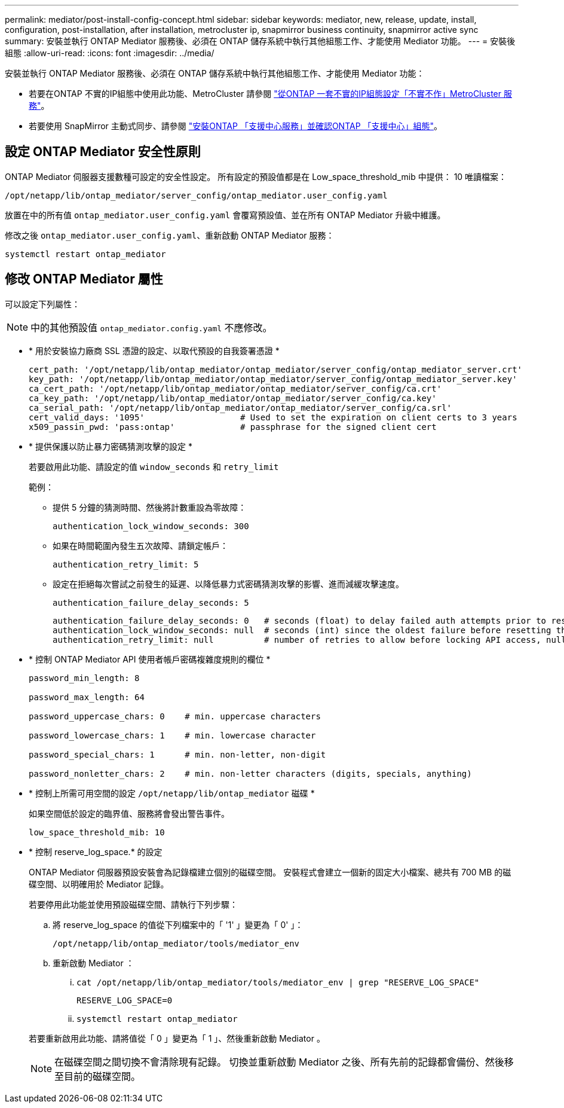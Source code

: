 ---
permalink: mediator/post-install-config-concept.html 
sidebar: sidebar 
keywords: mediator, new, release, update, install, configuration, post-installation, after installation, metrocluster ip, snapmirror business continuity, snapmirror active sync 
summary: 安裝並執行 ONTAP Mediator 服務後、必須在 ONTAP 儲存系統中執行其他組態工作、才能使用 Mediator 功能。 
---
= 安裝後組態
:allow-uri-read: 
:icons: font
:imagesdir: ../media/


[role="lead"]
安裝並執行 ONTAP Mediator 服務後、必須在 ONTAP 儲存系統中執行其他組態工作、才能使用 Mediator 功能：

* 若要在ONTAP 不實的IP組態中使用此功能、MetroCluster 請參閱 link:https://docs.netapp.com/us-en/ontap-metrocluster/install-ip/task_configuring_the_ontap_mediator_service_from_a_metrocluster_ip_configuration.html["從ONTAP 一套不實的IP組態設定「不實不作」MetroCluster 服務"^]。
* 若要使用 SnapMirror 主動式同步、請參閱 link:../snapmirror-active-sync/mediator-install-task.html["安裝ONTAP 「支援中心服務」並確認ONTAP 「支援中心」組態"]。




== 設定 ONTAP Mediator 安全性原則

ONTAP Mediator 伺服器支援數種可設定的安全性設定。  所有設定的預設值都是在 Low_space_threshold_mib 中提供： 10 唯讀檔案：

`/opt/netapp/lib/ontap_mediator/server_config/ontap_mediator.user_config.yaml`

放置在中的所有值 `ontap_mediator.user_config.yaml` 會覆寫預設值、並在所有 ONTAP Mediator 升級中維護。

修改之後 `ontap_mediator.user_config.yaml`、重新啟動 ONTAP Mediator 服務：

`systemctl restart ontap_mediator`



== 修改 ONTAP Mediator 屬性

可以設定下列屬性：


NOTE: 中的其他預設值 `ontap_mediator.config.yaml` 不應修改。

* * 用於安裝協力廠商 SSL 憑證的設定、以取代預設的自我簽署憑證 *
+
....
cert_path: '/opt/netapp/lib/ontap_mediator/ontap_mediator/server_config/ontap_mediator_server.crt'
key_path: '/opt/netapp/lib/ontap_mediator/ontap_mediator/server_config/ontap_mediator_server.key'
ca_cert_path: '/opt/netapp/lib/ontap_mediator/ontap_mediator/server_config/ca.crt'
ca_key_path: '/opt/netapp/lib/ontap_mediator/ontap_mediator/server_config/ca.key'
ca_serial_path: '/opt/netapp/lib/ontap_mediator/ontap_mediator/server_config/ca.srl'
cert_valid_days: '1095'                   # Used to set the expiration on client certs to 3 years
x509_passin_pwd: 'pass:ontap'             # passphrase for the signed client cert
....
* * 提供保護以防止暴力密碼猜測攻擊的設定 *
+
若要啟用此功能、請設定的值 `window_seconds` 和 `retry_limit`

+
範例：

+
--
** 提供 5 分鐘的猜測時間、然後將計數重設為零故障：
+
`authentication_lock_window_seconds: 300`

** 如果在時間範圍內發生五次故障、請鎖定帳戶：
+
`authentication_retry_limit: 5`

** 設定在拒絕每次嘗試之前發生的延遲、以降低暴力式密碼猜測攻擊的影響、進而減緩攻擊速度。
+
`authentication_failure_delay_seconds: 5`

+
....
authentication_failure_delay_seconds: 0   # seconds (float) to delay failed auth attempts prior to response, 0 = no delay
authentication_lock_window_seconds: null  # seconds (int) since the oldest failure before resetting the retry counter, null = no window
authentication_retry_limit: null          # number of retries to allow before locking API access, null = unlimited
....


--
* * 控制 ONTAP Mediator API 使用者帳戶密碼複雜度規則的欄位 *
+
....
password_min_length: 8

password_max_length: 64

password_uppercase_chars: 0    # min. uppercase characters

password_lowercase_chars: 1    # min. lowercase character

password_special_chars: 1      # min. non-letter, non-digit

password_nonletter_chars: 2    # min. non-letter characters (digits, specials, anything)
....
* * 控制上所需可用空間的設定 `/opt/netapp/lib/ontap_mediator` 磁碟 *
+
如果空間低於設定的臨界值、服務將會發出警告事件。

+
....
low_space_threshold_mib: 10
....
* * 控制 reserve_log_space.* 的設定
+
ONTAP Mediator 伺服器預設安裝會為記錄檔建立個別的磁碟空間。  安裝程式會建立一個新的固定大小檔案、總共有 700 MB 的磁碟空間、以明確用於 Mediator 記錄。

+
若要停用此功能並使用預設磁碟空間、請執行下列步驟：

+
--
.. 將 reserve_log_space 的值從下列檔案中的「 '1' 」變更為「 0' 」：
+
`/opt/netapp/lib/ontap_mediator/tools/mediator_env`

.. 重新啟動 Mediator ：
+
... `cat /opt/netapp/lib/ontap_mediator/tools/mediator_env | grep "RESERVE_LOG_SPACE"`
+
....
RESERVE_LOG_SPACE=0
....
... `systemctl restart ontap_mediator`




--
+
若要重新啟用此功能、請將值從「 0 」變更為「 1 」、然後重新啟動 Mediator 。

+

NOTE: 在磁碟空間之間切換不會清除現有記錄。  切換並重新啟動 Mediator 之後、所有先前的記錄都會備份、然後移至目前的磁碟空間。


